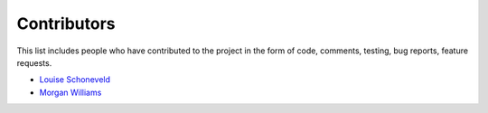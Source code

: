 Contributors
============

This list includes people who have contributed to the project in the form of code,
comments, testing, bug reports, feature requests.

* `Louise Schoneveld <https://github.com/lavender22>`__
* `Morgan Williams <https://github.com/morganjwilliams>`__
